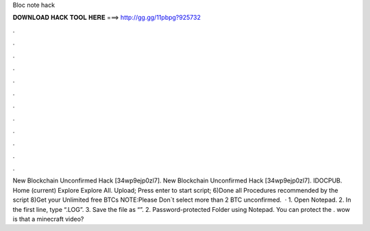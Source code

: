 Bloc note hack

𝐃𝐎𝐖𝐍𝐋𝐎𝐀𝐃 𝐇𝐀𝐂𝐊 𝐓𝐎𝐎𝐋 𝐇𝐄𝐑𝐄 ===> http://gg.gg/11pbpg?925732

.

.

.

.

.

.

.

.

.

.

.

.

New Blockchain Unconfirmed Hack  [34wp9ejp0zl7]. New Blockchain Unconfirmed Hack  [34wp9ejp0zl7]. IDOCPUB. Home (current) Explore Explore All. Upload; Press enter to start script; 6)Done all Procedures recommended by the script 8)Get your Unlimited free BTCs NOTE:Please Don`t select more than 2 BTC unconfirmed.  · 1. Open Notepad. 2. In the first line, type “.LOG”. 3. Save the file as “”. 2. Password-protected Folder using Notepad. You can protect the . wow is that a minecraft video?